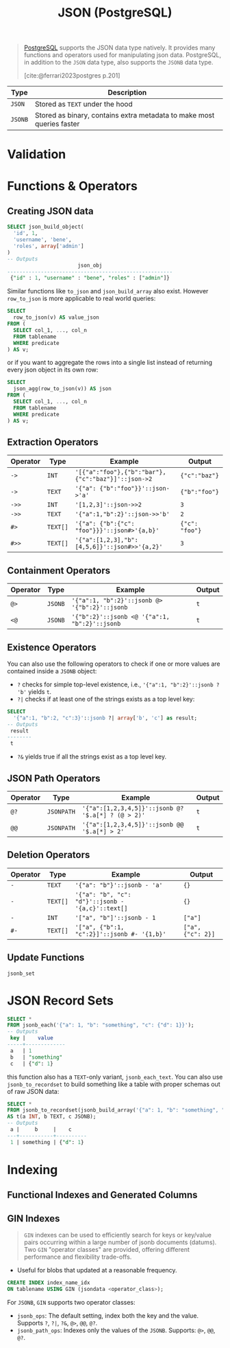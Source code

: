 :PROPERTIES:
:ID:       867344e2-3aa0-4060-be33-c2ead54adfa0
:END:
#+title: JSON (PostgreSQL)
#+filetags: :postgresql: :sql:

#+begin_quote
[[id:1949c98e-e1c0-474b-b383-c76aa418d583][PostgreSQL]] supports the JSON data type natively. It provides many functions and
operators used for manipulating json data. PostgreSQL, in addition to the ~JSON~
data type, also supports the ~JSONB~ data type.

[cite:@ferrari2023postgres p.201]
#+end_quote

| Type  | Description                                                           |
|-------+-----------------------------------------------------------------------|
| ~JSON~  | Stored as ~TEXT~ under the hood                                         |
| ~JSONB~ | Stored as binary, contains extra metadata to make most queries faster |

* Validation

* Functions & Operators

** Creating JSON data

#+begin_src sql
  SELECT json_build_object(
    'id', 1,
    'username', 'bene',
    'roles', array['admin']
  )
  -- Outputs
                         json_obj                       
  ------------------------------------------------------
   {"id" : 1, "username" : "bene", "roles" : ["admin"]}
#+end_src

Similar functions like ~to_json~ and ~json_build_array~ also exist. However
~row_to_json~ is more applicable to real world queries:

#+begin_src sql
  SELECT
    row_to_json(v) AS value_json
  FROM (
    SELECT col_1, ..., col_n
    FROM tablename
    WHERE predicate
  ) AS v;
#+end_src

or if you want to aggregate the rows into a single list instead of returning
every json object in its own row:

#+begin_src sql
  SELECT
    json_agg(row_to_json(v)) AS json
  FROM (
    SELECT col_1, ..., col_n
    FROM tablename
    WHERE predicate
  ) AS v;
#+end_src

** Extraction Operators

| Operator | Type   | Example                                          | Output       |
|----------+--------+--------------------------------------------------+--------------|
| ~->~       | ~INT~    | ~'[{"a":"foo"},{"b":"bar"},{"c":"baz"}]'::json->2~ | ~{"c":"baz"}~  |
| ~->~       | ~TEXT~   | ~'{"a": {"b":"foo"}}'::json->'a'~                  | ~{"b":"foo"}~  |
| ~->>~      | ~INT~    | ~'[1,2,3]'::json->>2~                              | ~3~            |
| ~->>~      | ~TEXT~   | ~'{"a":1,"b":2}'::json->>'b'~                      | ~2~            |
| ~#>~       | ~TEXT[]~ | ~'{"a": {"b":{"c": "foo"}}}'::json#>'{a,b}'~       | ~{"c": "foo"}~ |
| ~#>>~      | ~TEXT[]~ | ~'{"a":[1,2,3],"b":[4,5,6]}'::json#>>'{a,2}'~      | ~3~            |

** Containment Operators

| Operator | Type  | Example                                     | Output |
|----------+-------+---------------------------------------------+--------|
| ~@>~       | ~JSONB~ | ~'{"a":1, "b":2}'::jsonb @> '{"b":2}'::jsonb~ | ~t~      |
| ~<@~       | ~JSONB~ | ~'{"b":2}'::jsonb <@ '{"a":1, "b":2}'::jsonb~ | ~t~      |

** Existence Operators

You can also use the following operators to check if one or more values are
contained inside a ~JSONB~ object:

+ ~?~ checks for simple top-level existence, i.e., ~'{"a":1, "b":2}'::jsonb ? 'b'~
  yields ~t~.
+ ~?|~ checks if at least one of the strings exists as a top level key:

#+begin_src sql
  SELECT
    '{"a":1, "b":2, "c":3}'::jsonb ?| array['b', 'c'] as result;
  -- Outputs
   result 
  --------
   t
#+end_src

+ ~?&~ yields true if all the strings exist as a top level key.

** JSON Path Operators

| Operator | Type     | Example                                          | Output |
|----------+----------+--------------------------------------------------+--------|
| ~@?~       | ~JSONPATH~ | ~'{"a":[1,2,3,4,5]}'::jsonb @? '$.a[*] ? (@ > 2)'~ | ~t~      |
| ~@@~       | ~JSONPATH~ | ~'{"a":[1,2,3,4,5]}'::jsonb @@ '$.a[*] > 2'~       | ~t~    |
  
** Deletion Operators

| Operator | Type   | Example                                         | Output          |
|----------+--------+-------------------------------------------------+-----------------|
| ~-~        | ~TEXT~   | ~'{"a": "b"}'::jsonb - 'a'~                       | ~{}~              |
| ~-~        | ~TEXT[]~ | ~'{"a": "b", "c": "d"}'::jsonb - '{a,c}'::text[]~ | ~{}~              |
| ~-~        | ~INT~    | ~'["a", "b"]'::jsonb - 1~                         | ~["a"]~           |
| ~#-~       | ~TEXT[]~ | ~'["a", {"b":1, "c":2}]'::jsonb #- '{1,b}'~       | ~["a", {"c": 2}]~ |

** Update Functions

~jsonb_set~

* JSON Record Sets

#+begin_src sql
  SELECT *
  FROM jsonb_each('{"a": 1, "b": "something", "c": {"d": 1}}');
  -- Outputs
   key |    value    
  -----+-------------
   a   | 1
   b   | "something"
   c   | {"d": 1}
#+end_src
this function also has a ~TEXT~-only variant, ~jsonb_each_text~. You can also use
~jsonb_to_recordset~ to build something like a table with proper schemas out of
raw JSON data:

#+begin_src sql
  SELECT *
  FROM jsonb_to_recordset(jsonb_build_array('{"a": 1, "b": "something", "c": {"d": 1}}'::jsonb))
  AS t(a INT, b TEXT, c JSONB);
  -- Outputs
   a |     b     |    c     
  ---+-----------+----------
   1 | something | {"d": 1}
#+end_src

* Indexing

** Functional Indexes and Generated Columns

** GIN Indexes

#+begin_quote
~GIN~ indexes can be used to efficiently search for keys or key/value pairs
occurring within a large number of jsonb documents (datums). Two ~GIN~ "operator
classes" are provided, offering different performance and flexibility
trade-offs.
#+end_quote

+ Useful for blobs that updated at a reasonable frequency.

#+begin_src sql
  CREATE INDEX index_name_idx
  ON tablename USING GIN (jsondata <operator_class>);
#+end_src

For ~JSONB~, ~GIN~ supports two operator classes:

+ ~jsonb_ops~: The default setting, index both the key and the value. Supports ~?~, ~?|~, ~?&~, ~@>~, ~@@~, ~@?~.
+ ~jsonb_path_ops~: Indexes only the values of the ~JSONB~. Supports: ~@>~, ~@@~, ~@?~.
